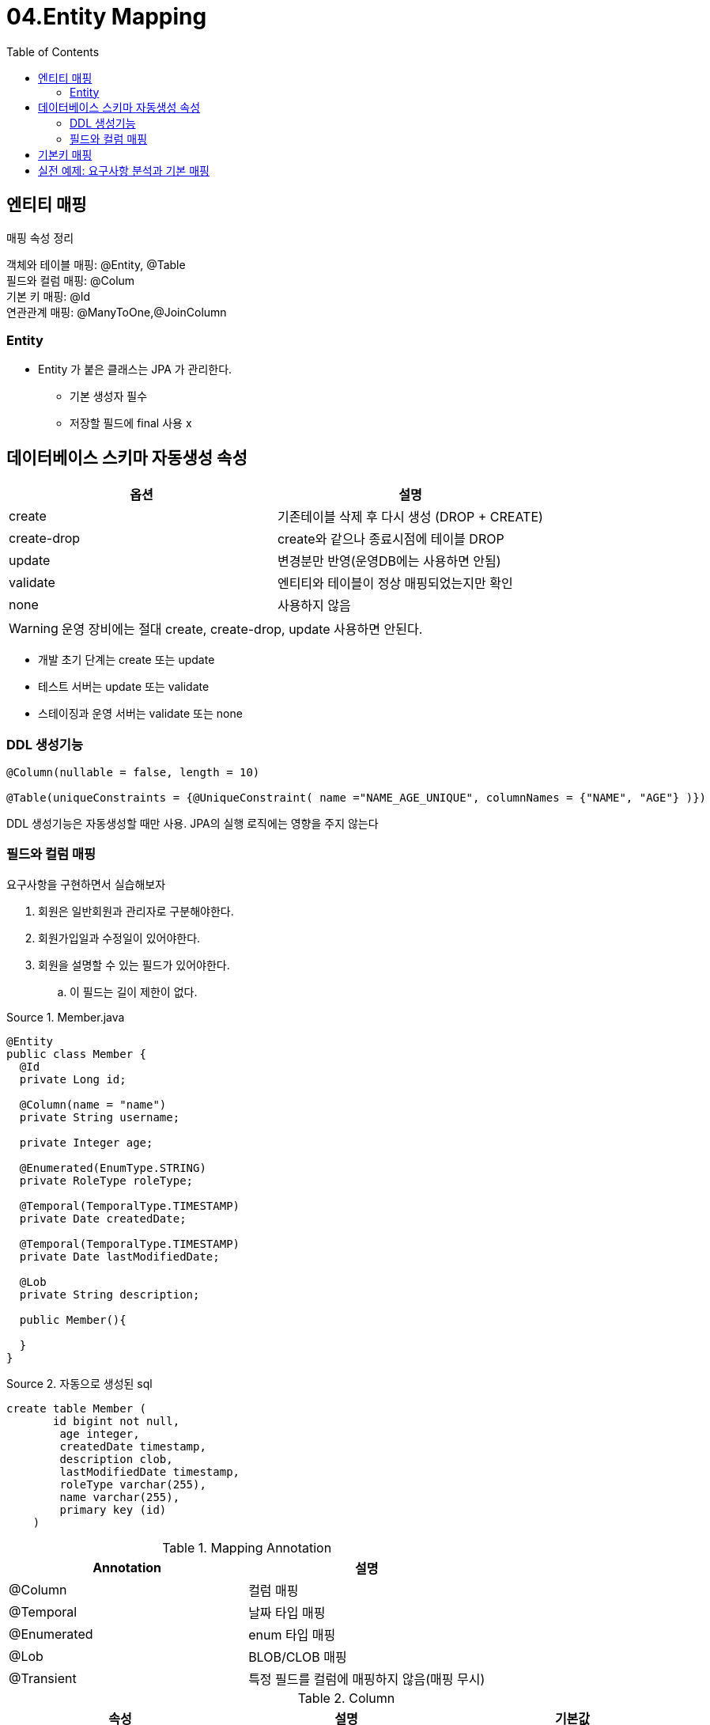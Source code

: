 = 04.Entity Mapping
:reproducible:
:listing-caption: Source
:source-highlighter: rouge
:toc:
:hardbreaks:
:image-url1: https://cdn.jsdelivr.net/gh/jeon3029/learning_spring@master/jpa_basic/img/img4_1.png
:image-url2: https://cdn.jsdelivr.net/gh/jeon3029/learning_spring@master/jpa_basic/img/img4_2.png

== 엔티티 매핑

.매핑 속성 정리
객체와 테이블 매핑: @Entity, @Table
필드와 컬럼 매핑: @Colum
기본 키 매핑: @Id
연관관계 매핑: @ManyToOne,@JoinColumn

=== Entity

* Entity 가 붙은 클래스는 JPA 가 관리한다.
** 기본 생성자 필수
** 저장할 필드에 final 사용 x

== 데이터베이스 스키마 자동생성 속성
[options="header"]
|===============================================
| 옵션          | 설명                              
| create      | 기존테이블 삭제 후 다시 생성 (DROP + CREATE)
| create-drop | create와 같으나 종료시점에 테이블 DROP      
| update      | 변경분만 반영(운영DB에는 사용하면 안됨)         
| validate    | 엔티티와 테이블이 정상 매핑되었는지만 확인         
| none        | 사용하지 않음                         
|===============================================

WARNING: 운영 장비에는 절대 create, create-drop, update 사용하면 안된다.

====
* 개발 초기 단계는 create 또는 update 
* 테스트 서버는 update 또는 validate
* 스테이징과 운영 서버는 validate 또는 none
====


=== DDL 생성기능

[source,java]
----
@Column(nullable = false, length = 10)

@Table(uniqueConstraints = {@UniqueConstraint( name ="NAME_AGE_UNIQUE", columnNames = {"NAME", "AGE"} )})
----

DDL 생성기능은 자동생성할 때만 사용. JPA의 실행 로직에는 영향을 주지 않는다

=== 필드와 컬럼 매핑

요구사항을 구현하면서 실습해보자

. 회원은 일반회원과 관리자로 구분해야한다.
. 회원가입일과 수정일이 있어야한다.
. 회원을 설명할 수 있는 필드가 있어야한다. 
.. 이 필드는 길이 제한이 없다.

.Member.java
[source,java]
----
@Entity
public class Member {
  @Id
  private Long id;

  @Column(name = "name")
  private String username;
  
  private Integer age;
  
  @Enumerated(EnumType.STRING)
  private RoleType roleType;
  
  @Temporal(TemporalType.TIMESTAMP)
  private Date createdDate;
  
  @Temporal(TemporalType.TIMESTAMP)
  private Date lastModifiedDate;
  
  @Lob
  private String description;

  public Member(){

  }
}
----

.자동으로 생성된 sql
[source,sh]
----
create table Member (
       id bigint not null,
        age integer,
        createdDate timestamp,
        description clob,
        lastModifiedDate timestamp,
        roleType varchar(255),
        name varchar(255),
        primary key (id)
    )
----

.Mapping Annotation
[options="header"]
|========================================
| Annotation  | 설명                       
| @Column     | 컬럼 매핑                    
| @Temporal   | 날짜 타입 매핑                 
| @Enumerated | enum 타입 매핑               
| @Lob        | BLOB/CLOB 매핑             
| @Transient  | 특정 필드를 컬럼에 매핑하지 않음(매핑 무시)
|========================================

.Column
[options="header"]
|===
|속성 |설명 |기본값
|name
|필드와 매핑할 테이블의 컬럼 이름
|객체의 필드 이름
|insertable/updatable
|등록/변경 가능 여부
|TRUE
|nullable(DDL)
|null 값의 허용 여부를 설정한다. false로 설정하면 DDL 생성 시에 not null 제약조건이 붙는다.
|
|unique(DDL)
|@Table의 uniqueConstraints와 같지만 한 컬럼에 간단히 유니크 제약조건을 걸 때 사용한다.
|
|columnDefinition (DDL)
|데이터베이스 컬럼 정보를 직접 줄 수 있다. ex) varchar(100) default ‘EMPTY'
|필드의 자바 타입과 방언 정보 사용해서 적절한 컬럼 타입 적용
|length(DDL)
|문자 길이 제약조건/String 타입에만 사용한다
|255
|precision/scale(DDL)
|BigDecimal 타입에서 사용한다(BigInteger도 사용할 수 있다). precision은 소수점을 포함한 전체 자 릿수를 scale은 소수의 자릿수 다. 참고로 double/float 타입에는 적용되지 않는다. 아주 큰 숫자나 정 밀한 소수를 다루어야 할 때만 사용한다.
|precision=19/scale=2
|===

.@Enumerated

. EnumType.ORDINAL: enum 순서를 데이터베이스에 저장
. EnumType.STRING: enum 이름을 데이터베이스에 저장
주의! ORDINAL 사용X

.@Temporal

> 참고: LocalDate, LocalDateTime을 사용할 때는 생략 가능

. TemporalType.DATE: 날짜, 데이터베이스 date 타입과 매핑 (예: 2013–10–11)
. TemporalType.TIME: 시간, 데이터베이스 time 타입과 매핑(예: 11:11:11)
. TemporalType.TIMESTAMP: 날짜와 시간, 데이터베이스 timestamp 타입과 매핑(예: 2013–10–11 11:11:11)


== 기본키 매핑

[source,java]
----
@Id @GeneratedValue(strategy = GenerationType.AUTO)
private Long id;
----

.매핑 방법
* 직접 할당: @Id만 사용
* 자동 생성(@GeneratedValue)
** IDENTITY: 데이터베이스에 위임, MYSQL
+
[source,sh]
----
    create table Member (
       id bigint generated by default as identity,
        username varchar(255),
        primary key (id)
    )
----
** SEQUENCE: 데이터베이스 시퀀스 오브젝트 사용, ORACLE
+
[source,sh]
----
create sequence hibernate_sequence start with 1 increment by 1
#...
create table Member (
      id bigint not null,
      username varchar(255),
)      

#...
call next value for hibernate_sequence
----

*** @SequenceGenerator 필요
+
[options="header"]
|===
|속성 |설명 |기본값 
|name
|식별자 생성기 이름
|필수
|sequenceName
|데이터베이스에 등록되어 있는 시퀀스 이름
|hibernate_sequence
|initialValue
|DDL 생성 시에만 사용됨 / 시퀀스 DDL을 생성할 때 처음 1 시작하는 수를 지정한다.
|1
|allocationSize
|시퀀스 한 번 호출에 증가하는 수(성능 최적화에 사용됨 데이터베이스 시퀀스 값이 하나씩 증가하도록 설정되어 있으면 이 값 을 반드시 1로 설정해야 한다
|50
|catalog/ schema
|데이터베이스 catalog/ schema 이름
|
|===
** TABLE: 키 생성용 테이블 사용, 모든 DB에서 사용
*** @TableGenerator 필요
+
[source,java]
----
create table MY_SEQUENCES (
  sequence_name varchar(255) not null,
  next_val bigint,
  primary key ( sequence_name )
)
//////////////
@Entity
@TableGenerator(
name = "MEMBER_SEQ_GENERATOR",
table = "MY_SEQUENCES",
pkColumnValue = "MEMBER_SEQ", allocationSize = 1)
public class Member {
  @Id
  @GeneratedValue(strategy = GenerationType.TABLE,
  generator = "MEMBER_SEQ_GENERATOR")
  private Long id;
  //....
}
----
+
.TableGenerator 속성
[options="header"]
|===
|속성 |설명 |기본값
|name
|식별자 생성기 이름
|필수
|table
|키생성 테이블명
|hibernate_sequences
|pkColumnName
|시퀀스 컬럼명
|sequence_name
|valueColumnNa
|시퀀스 값 컬럼명
|next_val
|pkColumnValue
|키로 사용할 값 이름
|엔티티 이름
|initialValue
|초기 값/ 마지막으로 생성된 값이 기준이다.
|0
|allocationSize
|시퀀스 한 번 호출에 증가하는 수(성능 최적화에 사용됨)
|50
|catalog/ schema
|데이터베이스 catalog/ schema 이름
|
|uniqueConstraint s(DDL)
|유니크 제약 조건을 지정할 수 있다.
|
|===
** AUTO: 방언에 따라 자동 지정, 기본값

.권장하는 키 생성 전략
. 기본 키 제약 조건: null 아님, 유일, 변하면 안된다.
. 권장: Long형 + 대체키 + 키 생성전략 사용

== 실전 예제: 요구사항 분석과 기본 매핑

. 회원은 상품을 주문할 수 있다.
. 주문시여러종류의상품을선택할수있다.
====
.기능목록
. 회원기능
.. 회원등록
.. 회원조회 
. 상품기능
.. 상품등록
.. 상품수정
.. 상품조회
. 주문기능
.. 상품주문
.. 주문내역조회
.. 주문취소
====

.테이블 설계
image::{image-url1}[]
.엔티티 설계
image::{image-url2}[]

.현재 방식은 객체 설계를 테이블 설계에 맞춘 방식
* 테이블의 외래키를 객체에 그대로 가져옴
* 객체 그래프 탐색이 불가능 
* 참조가 없으므로 UML도 잘못됨